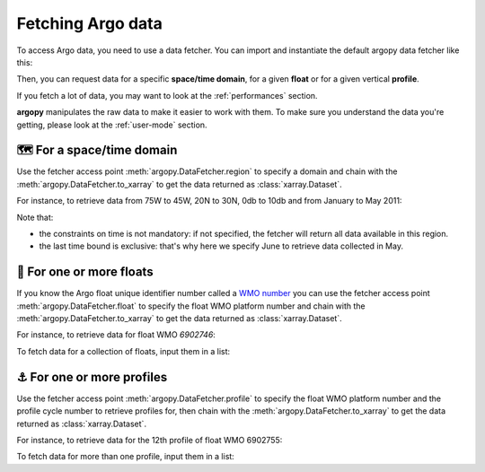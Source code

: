 .. _data_fetching:

Fetching Argo data
==================

To access Argo data, you need to use a data fetcher. You can import and instantiate the default argopy data fetcher
like this:

.. ipython:: python
    :okwarning:

    from argopy import DataFetcher as ArgoDataFetcher
    argo_loader = ArgoDataFetcher()
    argo_loader

Then, you can request data for a specific **space/time domain**, for a given **float** or for a given vertical **profile**.

If you fetch a lot of data, you may want to look at the :ref:`performances` section.

**argopy** manipulates the raw data to make it easier to work with them. To make sure you understand the data you're getting, please look at the :ref:`user-mode` section.

.. _data_fetching_region:

🗺 For a space/time domain
--------------------------

Use the fetcher access point :meth:`argopy.DataFetcher.region` to specify a domain and chain with the :meth:`argopy.DataFetcher.to_xarray` to get the data returned as :class:`xarray.Dataset`.

For instance, to retrieve data from 75W to 45W, 20N to 30N, 0db to 10db and from January to May 2011:

.. ipython:: python
    :okwarning:

    ds = argo_loader.region([-75, -45, 20, 30, 0, 10, '2011-01-01', '2011-06']).to_xarray()
    ds

Note that:

- the constraints on time is not mandatory: if not specified, the fetcher will return all data available in this region.

- the last time bound is exclusive: that's why here we specify June to retrieve data collected in May.

.. _data_fetching_float:

🤖 For one or more floats
-------------------------

If you know the Argo float unique identifier number called a `WMO number <https://www.wmo.int/pages/prog/amp/mmop/wmo-number-rules.html>`_ you can use the fetcher access point :meth:`argopy.DataFetcher.float` to specify the float WMO platform number and chain with the :meth:`argopy.DataFetcher.to_xarray` to get the data returned as :class:`xarray.Dataset`.

For instance, to retrieve data for float WMO *6902746*:

.. ipython:: python
    :okwarning:

    ds = argo_loader.float(6902746).to_xarray()
    ds

To fetch data for a collection of floats, input them in a list:

.. ipython:: python
    :okwarning:

    ds = argo_loader.float([6902746, 6902755]).to_xarray()
    ds

.. _data_fetching_profile:

⚓ For one or more profiles
---------------------------

Use the fetcher access point :meth:`argopy.DataFetcher.profile` to specify the float WMO platform number and the profile cycle number to retrieve profiles for, then chain with the :meth:`argopy.DataFetcher.to_xarray` to get the data returned as :class:`xarray.Dataset`.

For instance, to retrieve data for the 12th profile of float WMO 6902755:

.. ipython:: python
    :okwarning:

    ds = argo_loader.profile(6902755, 12).to_xarray()
    ds

To fetch data for more than one profile, input them in a list:

.. ipython:: python
    :okwarning:

    ds = argo_loader.profile(6902755, [3, 12]).to_xarray()
    ds
